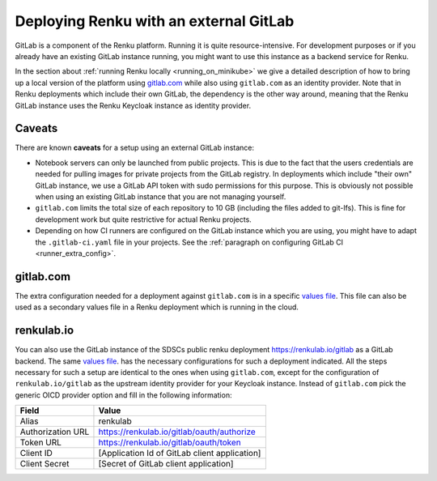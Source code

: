 .. _external_gitlab:

Deploying Renku with an external GitLab
=======================================

GitLab is a component of the Renku platform. Running it is quite resource-intensive.
For development purposes or if you already have an existing GitLab instance running,
you might want to use this instance as a backend service for Renku.

In the section about :ref:`running Renku locally <running_on_minikube>` we give a
detailed description of how to bring up a local version of the platform using `<gitlab.com>`_
while also using ``gitlab.com`` as an identity provider. Note that in Renku deployments
which include their own GitLab, the dependency is the other way around, meaning
that the Renku GitLab instance uses the Renku Keycloak instance as identity provider.


Caveats
-------

There are known **caveats** for a setup using an external GitLab instance:

- Notebook servers can only be launched from public projects. This is due to the
  fact that the users credentials are needed for pulling images for private
  projects from the GitLab registry. In deployments which include "their own"
  GitLab instance, we use a GitLab API token with sudo permissions for this purpose.
  This is obviously not possible when using an existing GitLab instance that you are
  not managing yourself.

- ``gitlab.com`` limits the total size of each repository to 10 GB (including the files added
  to git-lfs). This is fine for development work but quite restrictive for actual
  Renku projects.

- Depending on how CI runners are configured on the GitLab instance which you are using,
  you might have to adapt the ``.gitlab-ci.yaml`` file in your projects. See the
  :ref:`paragraph on configuring GitLab CI <runner_extra_config>`.


gitlab.com
----------
The extra configuration needed for a deployment against ``gitlab.com`` is in a
specific `values file <https://github.com/SwissDataScienceCenter/renku/blob/master/charts/example-configurations/gitlab_dot_com-gitlab-values.yaml>`_.
This file can also be used as a secondary values file in a Renku deployment which is
running in the cloud.


renkulab.io
-----------
You can also use the GitLab instance of the SDSCs public renku deployment
`<https://renkulab.io/gitlab>`_ as a GitLab backend. The same
`values file <https://github.com/SwissDataScienceCenter/renku/blob/master/charts/example-configurations/gitlab_dot_com-gitlab-values.yaml>`_.
has the necessary configurations for such a deployment indicated. All the steps
necessary for such a setup are identical to the ones when using ``gitlab.com``,
except for the configuration of ``renkulab.io/gitlab`` as the upstream identity provider
for your Keycloak instance. Instead of ``gitlab.com`` pick the generic OICD provider
option and fill in the following information:

+-------------------+------------------------------------------------+
| Field             | Value                                          |
+===================+================================================+
| Alias             | renkulab                                       |
+-------------------+------------------------------------------------+
| Authorization URL | https://renkulab.io/gitlab/oauth/authorize     |
+-------------------+------------------------------------------------+
| Token URL         | https://renkulab.io/gitlab/oauth/token         |
+-------------------+------------------------------------------------+
| Client ID         | [Application Id of GitLab client application]  |
+-------------------+------------------------------------------------+
| Client Secret     | [Secret of GitLab client application]          |
+-------------------+------------------------------------------------+
